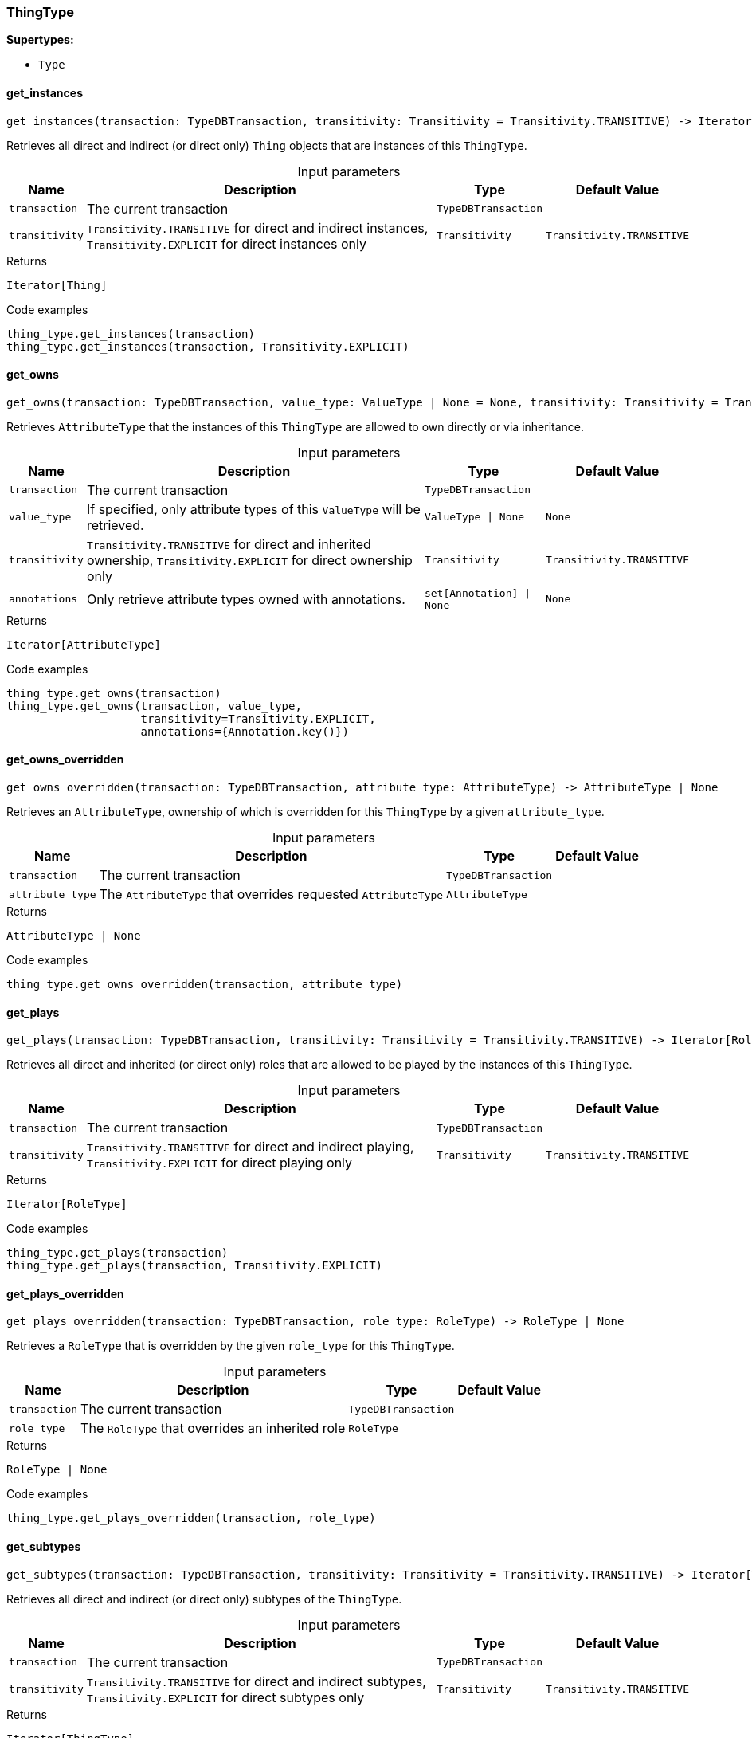 [#_ThingType]
=== ThingType

*Supertypes:*

* `Type`

// tag::methods[]
[#_get_instances]
==== get_instances

[source,python]
----
get_instances(transaction: TypeDBTransaction, transitivity: Transitivity = Transitivity.TRANSITIVE) -> Iterator[Thing]
----

Retrieves all direct and indirect (or direct only) ``Thing`` objects that are instances of this ``ThingType``.

[caption=""]
.Input parameters
[cols="~,~,~,~"]
[options="header"]
|===
|Name |Description |Type |Default Value
a| `transaction` a| The current transaction a| `TypeDBTransaction` a| 
a| `transitivity` a| ``Transitivity.TRANSITIVE`` for direct and indirect instances, ``Transitivity.EXPLICIT`` for direct instances only a| `Transitivity` a| `Transitivity.TRANSITIVE`
|===

.Returns
`Iterator[Thing]`

.Code examples
[source,python]
----
thing_type.get_instances(transaction)
thing_type.get_instances(transaction, Transitivity.EXPLICIT)
----

[#_get_owns]
==== get_owns

[source,python]
----
get_owns(transaction: TypeDBTransaction, value_type: ValueType | None = None, transitivity: Transitivity = Transitivity.TRANSITIVE, annotations: set[Annotation] | None = None) -> Iterator[AttributeType]
----

Retrieves ``AttributeType`` that the instances of this ``ThingType`` are allowed to own directly or via inheritance.

[caption=""]
.Input parameters
[cols="~,~,~,~"]
[options="header"]
|===
|Name |Description |Type |Default Value
a| `transaction` a| The current transaction a| `TypeDBTransaction` a| 
a| `value_type` a| If specified, only attribute types of this ``ValueType`` will be retrieved. a| `ValueType \| None` a| `None`
a| `transitivity` a| ``Transitivity.TRANSITIVE`` for direct and inherited ownership, ``Transitivity.EXPLICIT`` for direct ownership only a| `Transitivity` a| `Transitivity.TRANSITIVE`
a| `annotations` a| Only retrieve attribute types owned with annotations. a| `set[Annotation] \| None` a| `None`
|===

.Returns
`Iterator[AttributeType]`

.Code examples
[source,python]
----
thing_type.get_owns(transaction)
thing_type.get_owns(transaction, value_type,
                    transitivity=Transitivity.EXPLICIT,
                    annotations={Annotation.key()})
----

[#_get_owns_overridden]
==== get_owns_overridden

[source,python]
----
get_owns_overridden(transaction: TypeDBTransaction, attribute_type: AttributeType) -> AttributeType | None
----

Retrieves an ``AttributeType``, ownership of which is overridden for this ``ThingType`` by a given ``attribute_type``.

[caption=""]
.Input parameters
[cols="~,~,~,~"]
[options="header"]
|===
|Name |Description |Type |Default Value
a| `transaction` a| The current transaction a| `TypeDBTransaction` a| 
a| `attribute_type` a| The ``AttributeType`` that overrides requested ``AttributeType`` a| `AttributeType` a| 
|===

.Returns
`AttributeType | None`

.Code examples
[source,python]
----
thing_type.get_owns_overridden(transaction, attribute_type)
----

[#_get_plays]
==== get_plays

[source,python]
----
get_plays(transaction: TypeDBTransaction, transitivity: Transitivity = Transitivity.TRANSITIVE) -> Iterator[RoleType]
----

Retrieves all direct and inherited (or direct only) roles that are allowed to be played by the instances of this ``ThingType``.

[caption=""]
.Input parameters
[cols="~,~,~,~"]
[options="header"]
|===
|Name |Description |Type |Default Value
a| `transaction` a| The current transaction a| `TypeDBTransaction` a| 
a| `transitivity` a| ``Transitivity.TRANSITIVE`` for direct and indirect playing, ``Transitivity.EXPLICIT`` for direct playing only a| `Transitivity` a| `Transitivity.TRANSITIVE`
|===

.Returns
`Iterator[RoleType]`

.Code examples
[source,python]
----
thing_type.get_plays(transaction)
thing_type.get_plays(transaction, Transitivity.EXPLICIT)
----

[#_get_plays_overridden]
==== get_plays_overridden

[source,python]
----
get_plays_overridden(transaction: TypeDBTransaction, role_type: RoleType) -> RoleType | None
----

Retrieves a ``RoleType`` that is overridden by the given ``role_type`` for this ``ThingType``.

[caption=""]
.Input parameters
[cols="~,~,~,~"]
[options="header"]
|===
|Name |Description |Type |Default Value
a| `transaction` a| The current transaction a| `TypeDBTransaction` a| 
a| `role_type` a| The ``RoleType`` that overrides an inherited role a| `RoleType` a| 
|===

.Returns
`RoleType | None`

.Code examples
[source,python]
----
thing_type.get_plays_overridden(transaction, role_type)
----

[#_get_subtypes]
==== get_subtypes

[source,python]
----
get_subtypes(transaction: TypeDBTransaction, transitivity: Transitivity = Transitivity.TRANSITIVE) -> Iterator[ThingType]
----

Retrieves all direct and indirect (or direct only) subtypes of the ``ThingType``.

[caption=""]
.Input parameters
[cols="~,~,~,~"]
[options="header"]
|===
|Name |Description |Type |Default Value
a| `transaction` a| The current transaction a| `TypeDBTransaction` a| 
a| `transitivity` a| ``Transitivity.TRANSITIVE`` for direct and indirect subtypes, ``Transitivity.EXPLICIT`` for direct subtypes only a| `Transitivity` a| `Transitivity.TRANSITIVE`
|===

.Returns
`Iterator[ThingType]`

.Code examples
[source,python]
----
thing_type.get_subtypes(transaction)
thing_type.get_subtypes(transaction, Transitivity.EXPLICIT)
----

[#_get_supertype]
==== get_supertype

[source,python]
----
get_supertype(transaction: TypeDBTransaction) -> ThingType | None
----

Retrieves the most immediate supertype of the ``ThingType``.

[caption=""]
.Input parameters
[cols="~,~,~,~"]
[options="header"]
|===
|Name |Description |Type |Default Value
a| `transaction` a| The current transaction a| `TypeDBTransaction` a| 
|===

.Returns
`ThingType | None`

.Code examples
[source,python]
----
thing_type.get_supertype(transaction)
----

[#_get_supertypes]
==== get_supertypes

[source,python]
----
get_supertypes(transaction: TypeDBTransaction) -> Iterator[ThingType]
----

Retrieves all supertypes of the ``ThingType``.

[caption=""]
.Input parameters
[cols="~,~,~,~"]
[options="header"]
|===
|Name |Description |Type |Default Value
a| `transaction` a| The current transaction a| `TypeDBTransaction` a| 
|===

.Returns
`Iterator[ThingType]`

.Code examples
[source,python]
----
thing_type.get_supertypes(transaction)
----

[#_get_syntax]
==== get_syntax

[source,python]
----
get_syntax(transaction: TypeDBTransaction) -> str
----

Produces a pattern for creating this ``ThingType`` in a ``define`` query.

[caption=""]
.Input parameters
[cols="~,~,~,~"]
[options="header"]
|===
|Name |Description |Type |Default Value
a| `transaction` a| The current transaction a| `TypeDBTransaction` a| 
|===

.Returns
`str`

.Code examples
[source,python]
----
thing_type.get_syntax(transaction)
----

[#_is_thing_type]
==== is_thing_type

[source,python]
----
is_thing_type() -> bool
----

Checks if the concept is a ``ThingType``.

.Returns
`bool`

.Code examples
[source,python]
----
thing_type.is_thing_type()
----

[#_set_abstract]
==== set_abstract

[source,python]
----
set_abstract(transaction: TypeDBTransaction) -> None
----

Set a ``ThingType`` to be abstract, meaning it cannot have instances.

[caption=""]
.Input parameters
[cols="~,~,~,~"]
[options="header"]
|===
|Name |Description |Type |Default Value
a| `transaction` a| The current transaction a| `TypeDBTransaction` a| 
|===

.Returns
`None`

.Code examples
[source,python]
----
thing_type.set_abstract(transaction)
----

[#_set_owns]
==== set_owns

[source,python]
----
set_owns(transaction: TypeDBTransaction, attribute_type: AttributeType, overridden_type: AttributeType | None = None, annotations: set[Annotation] | None = None) -> None
----

Allows the instances of this ``ThingType`` to own the given ``AttributeType``.

[caption=""]
.Input parameters
[cols="~,~,~,~"]
[options="header"]
|===
|Name |Description |Type |Default Value
a| `transaction` a| The current transaction a| `TypeDBTransaction` a| 
a| `attribute_type` a| The ``AttributeType`` to be owned by the instances of this type. a| `AttributeType` a| 
a| `overridden_type` a| The ``AttributeType`` that this attribute ownership overrides, if applicable. a| `AttributeType \| None` a| `None`
a| `annotations` a| Adds annotations to the ownership. a| `set[Annotation] \| None` a| `None`
|===

.Returns
`None`

.Code examples
[source,python]
----
thing_type.set_owns(transaction, attribute_type)
thing_type.set_owns(transaction, attribute_type,
                    overridden_type=overridden_type,
                    annotations={Annotation.key()})
----

[#_set_plays]
==== set_plays

[source,python]
----
set_plays(transaction: TypeDBTransaction, role_type: RoleType, overriden_type: RoleType | None = None) -> None
----

Allows the instances of this ``ThingType`` to play the given role.

[caption=""]
.Input parameters
[cols="~,~,~,~"]
[options="header"]
|===
|Name |Description |Type |Default Value
a| `transaction` a| The current transaction a| `TypeDBTransaction` a| 
a| `role_type` a| The role to be played by the instances of this type a| `RoleType` a| 
a| `overriden_type` a| The role type that this role overrides, if applicable a| `RoleType \| None` a| `None`
|===

.Returns
`None`

.Code examples
[source,python]
----
thing_type.set_plays(transaction, role_type)
thing_type.set_plays(transaction, role_type, overridden_type)
----

[#_unset_abstract]
==== unset_abstract

[source,python]
----
unset_abstract(transaction: TypeDBTransaction) -> None
----

Set a ``ThingType`` to be non-abstract, meaning it can have instances.

[caption=""]
.Input parameters
[cols="~,~,~,~"]
[options="header"]
|===
|Name |Description |Type |Default Value
a| `transaction` a| The current transaction a| `TypeDBTransaction` a| 
|===

.Returns
`None`

.Code examples
[source,python]
----
thing_type.unset_abstract(transaction)
----

[#_unset_owns]
==== unset_owns

[source,python]
----
unset_owns(transaction: TypeDBTransaction, attribute_type: AttributeType) -> None
----

Disallows the instances of this ``ThingType`` from owning the given ``AttributeType``.

[caption=""]
.Input parameters
[cols="~,~,~,~"]
[options="header"]
|===
|Name |Description |Type |Default Value
a| `transaction` a| The current transaction a| `TypeDBTransaction` a| 
a| `attribute_type` a| The ``AttributeType`` to not be owned by the type. a| `AttributeType` a| 
|===

.Returns
`None`

.Code examples
[source,python]
----
thing_type.unset_owns(transaction, attribute_type)
----

[#_unset_plays]
==== unset_plays

[source,python]
----
unset_plays(transaction: TypeDBTransaction, role_type: RoleType) -> None
----

Disallows the instances of this ``ThingType`` from playing the given role.

[caption=""]
.Input parameters
[cols="~,~,~,~"]
[options="header"]
|===
|Name |Description |Type |Default Value
a| `transaction` a| The current transaction a| `TypeDBTransaction` a| 
a| `role_type` a| The role to not be played by the instances of this type. a| `RoleType` a| 
|===

.Returns
`None`

.Code examples
[source,python]
----
thing_type.unset_plays(transaction, role_type)
----

// end::methods[]
